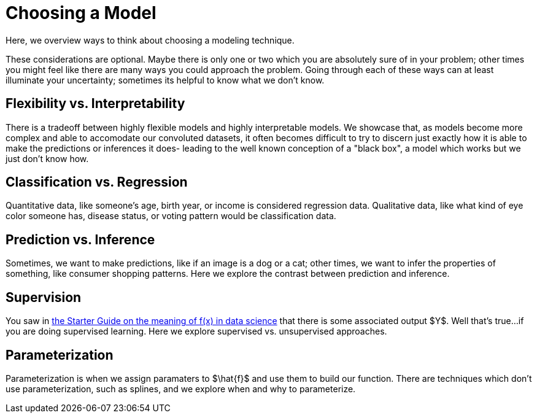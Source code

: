 = Choosing a Model
:page-aliases: data-modeling/choosing-model/introduction.adoc
:page-mathjax: true

Here, we overview ways to think about choosing a modeling technique.

These considerations are optional. Maybe there is only one or two which you are absolutely sure of in your problem; other times you might feel like there are many ways you could approach the problem. Going through each of these ways can at least illuminate your uncertainty; sometimes its helpful to know what we don't know.

== Flexibility vs. Interpretability

There is a tradeoff between highly flexible models and highly interpretable models. We showcase that, as models become more complex and able to accomodate our convoluted datasets, it often becomes difficult to try to discern just exactly how it is able to make the predictions or inferences it does- leading to the well known conception of a "black box", a model which works but we just don't know how.

== Classification vs. Regression
 
Quantitative data, like someone's age, birth year, or income is considered regression data. Qualitative data, like what kind of eye color someone has, disease status, or voting pattern would be classification data. 

== Prediction vs. Inference

Sometimes, we want to make predictions, like if an image is a dog or a cat; other times, we want to infer the properties of something, like consumer shopping patterns. Here we explore the contrast between prediction and inference.

== Supervision

You saw in xref:data-modeling/general-principles/function-x.adoc[the Starter Guide on the meaning of f(x) in data science] that there is some associated output $Y$. Well that's true...if you are doing supervised learning. Here we explore supervised vs. unsupervised approaches.

== Parameterization

Parameterization is when we assign paramaters to $\hat{f}$ and use them to build our function. There are techniques which don't use parameterization, such as splines, and we explore when and why to parameterize.